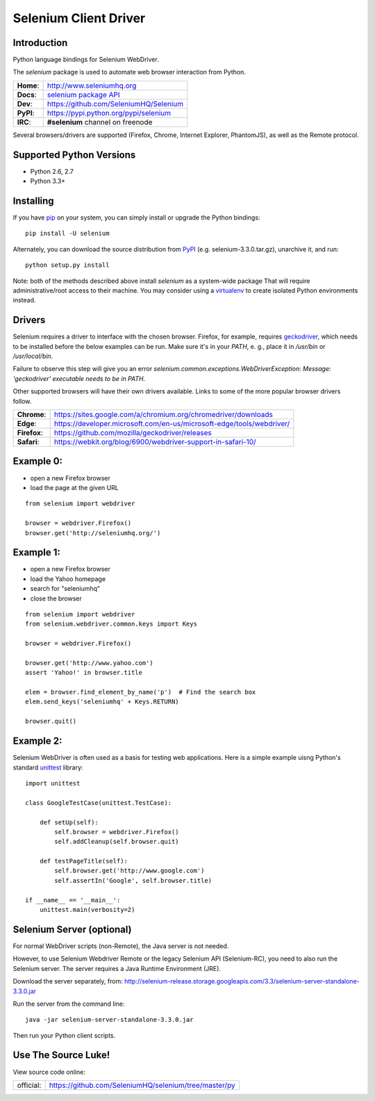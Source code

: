 ======================
Selenium Client Driver
======================

Introduction
============

Python language bindings for Selenium WebDriver.

The `selenium` package is used to automate web browser interaction from Python.

+-----------+--------------------------------------------------------------------------------------+
| **Home**: | http://www.seleniumhq.org                                                            |
+-----------+--------------------------------------------------------------------------------------+
| **Docs**: | `selenium package API <https://seleniumhq.github.io/selenium/docs/api/py/api.html>`_ |
+-----------+--------------------------------------------------------------------------------------+
| **Dev**:  | https://github.com/SeleniumHQ/Selenium                                               |
+-----------+--------------------------------------------------------------------------------------+
| **PyPI**: | https://pypi.python.org/pypi/selenium                                                |
+-----------+--------------------------------------------------------------------------------------+
| **IRC**:  | **#selenium** channel on freenode                                                    |
+-----------+--------------------------------------------------------------------------------------+

Several browsers/drivers are supported (Firefox, Chrome, Internet Explorer, PhantomJS), as well as the Remote protocol.

Supported Python Versions
=========================

* Python 2.6, 2.7
* Python 3.3+

Installing
==========

If you have `pip <https://pip.pypa.io/>`_ on your system, you can simply install or upgrade the Python bindings::

    pip install -U selenium

Alternately, you can download the source distribution from `PyPI <http://pypi.python.org/pypi/selenium>`_ (e.g. selenium-3.3.0.tar.gz), unarchive it, and run::

    python setup.py install

Note: both of the methods described above install `selenium` as a system-wide package  That will require administrative/root access to their machine.  You may consider using a `virtualenv <http://www.virtualenv.org/>`_ to create isolated Python environments instead.

Drivers
=======

Selenium requires a driver to interface with the chosen browser. Firefox,
for example, requires `geckodriver <https://github.com/mozilla/geckodriver/releases>`_, which needs to be installed before the below examples can be run. Make sure it's in your `PATH`, e. g., place it in `/usr/bin` or `/usr/local/bin`.

Failure to observe this step will give you an error `selenium.common.exceptions.WebDriverException: Message: 'geckodriver' executable needs to be in PATH.`

Other supported browsers will have their own drivers available. Links to some of the more popular browser drivers follow.

+--------------+-----------------------------------------------------------------------+
| **Chrome**:  | https://sites.google.com/a/chromium.org/chromedriver/downloads        |
+--------------+-----------------------------------------------------------------------+
| **Edge**:    | https://developer.microsoft.com/en-us/microsoft-edge/tools/webdriver/ |
+--------------+-----------------------------------------------------------------------+
| **Firefox**: | https://github.com/mozilla/geckodriver/releases                       |
+--------------+-----------------------------------------------------------------------+
| **Safari**:  | https://webkit.org/blog/6900/webdriver-support-in-safari-10/          |
+--------------+-----------------------------------------------------------------------+

Example 0:
==========

* open a new Firefox browser
* load the page at the given URL

::

    from selenium import webdriver

    browser = webdriver.Firefox()
    browser.get('http://seleniumhq.org/')

Example 1:
==========

* open a new Firefox browser
* load the Yahoo homepage
* search for "seleniumhq"
* close the browser

::

    from selenium import webdriver
    from selenium.webdriver.common.keys import Keys

    browser = webdriver.Firefox()

    browser.get('http://www.yahoo.com')
    assert 'Yahoo!' in browser.title

    elem = browser.find_element_by_name('p')  # Find the search box
    elem.send_keys('seleniumhq' + Keys.RETURN)

    browser.quit()

Example 2:
==========

Selenium WebDriver is often used as a basis for testing web applications.  Here is a simple example uisng Python's standard `unittest <http://docs.python.org/3/library/unittest.html>`_ library:

::

    import unittest

    class GoogleTestCase(unittest.TestCase):

        def setUp(self):
            self.browser = webdriver.Firefox()
            self.addCleanup(self.browser.quit)

        def testPageTitle(self):
            self.browser.get('http://www.google.com')
            self.assertIn('Google', self.browser.title)

    if __name__ == '__main__':
        unittest.main(verbosity=2)

Selenium Server (optional)
==========================

For normal WebDriver scripts (non-Remote), the Java server is not needed.

However, to use Selenium Webdriver Remote or the legacy Selenium API (Selenium-RC), you need to also run the Selenium server.  The server requires a Java Runtime Environment (JRE).

Download the server separately, from: http://selenium-release.storage.googleapis.com/3.3/selenium-server-standalone-3.3.0.jar

Run the server from the command line::

    java -jar selenium-server-standalone-3.3.0.jar

Then run your Python client scripts.

Use The Source Luke!
====================

View source code online:

+-----------+-------------------------------------------------------+
| official: | https://github.com/SeleniumHQ/selenium/tree/master/py |
+-----------+-------------------------------------------------------+
